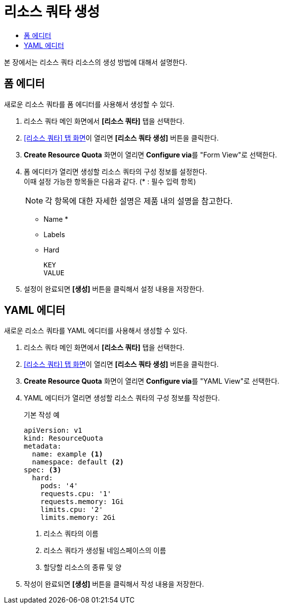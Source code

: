 = 리소스 쿼타 생성
:toc:
:toc-title:

본 장에서는 리소스 쿼타 리소스의 생성 방법에 대해서 설명한다.

== 폼 에디터

새로운 리소스 쿼타를 폼 에디터를 사용해서 생성할 수 있다.

. 리소스 쿼타 메인 화면에서 *[리소스 쿼타]* 탭을 선택한다.
. <<../console_menu_sub/management#img-resource-quota-main,[리소스 쿼타] 탭 화면>>이 열리면 *[리소스 쿼타 생성]* 버튼을 클릭한다.
. *Create Resource Quota* 화면이 열리면 **Configure via**를 "Form View"로 선택한다.
. 폼 에디터가 열리면 생성할 리소스 쿼타의 구성 정보를 설정한다. +
이때 설정 가능한 항목들은 다음과 같다. (* : 필수 입력 항목) 
+
NOTE: 각 항목에 대한 자세한 설명은 제품 내의 설명을 참고한다.

* Name *
* Labels
* Hard
+
----
KEY
VALUE
----
. 설정이 완료되면 *[생성]* 버튼을 클릭해서 설정 내용을 저장한다.

== YAML 에디터

새로운 리소스 쿼타를 YAML 에디터를 사용해서 생성할 수 있다.

. 리소스 쿼타 메인 화면에서 *[리소스 쿼타]* 탭을 선택한다.
. <<../console_menu_sub/management#img-resource-quota-main,[리소스 쿼타] 탭 화면>>이 열리면 *[리소스 쿼타 생성]* 버튼을 클릭한다.
. *Create Resource Quota* 화면이 열리면 **Configure via**를 "YAML View"로 선택한다.
. YAML 에디터가 열리면 생성할 리소스 쿼타의 구성 정보를 작성한다.
+
.기본 작성 예
[source,yaml]
----
apiVersion: v1
kind: ResourceQuota
metadata:
  name: example <1>
  namespace: default <2>
spec: <3>
  hard:
    pods: '4'
    requests.cpu: '1'
    requests.memory: 1Gi
    limits.cpu: '2'
    limits.memory: 2Gi
----
+
<1> 리소스 쿼타의 이름
<2> 리소스 쿼타가 생성될 네임스페이스의 이름
<3> 할당할 리소스의 종류 및 양
. 작성이 완료되면 *[생성]* 버튼을 클릭해서 작성 내용을 저장한다.

